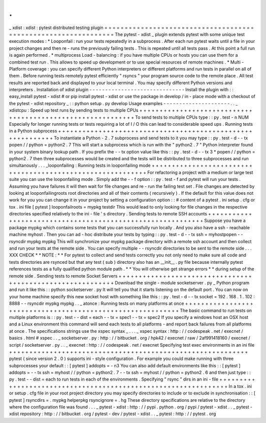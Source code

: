 .
.
_
xdist
:
xdist
:
pytest
distributed
testing
plugin
=
=
=
=
=
=
=
=
=
=
=
=
=
=
=
=
=
=
=
=
=
=
=
=
=
=
=
=
=
=
=
=
=
=
=
=
=
=
=
=
=
=
=
=
=
=
=
=
=
=
=
=
=
=
=
=
=
=
=
=
=
=
=
The
pytest
-
xdist
_
plugin
extends
pytest
with
some
unique
test
execution
modes
:
*
Looponfail
:
run
your
tests
repeatedly
in
a
subprocess
.
After
each
run
pytest
waits
until
a
file
in
your
project
changes
and
then
re
-
runs
the
previously
failing
tests
.
This
is
repeated
until
all
tests
pass
.
At
this
point
a
full
run
is
again
performed
.
*
multiprocess
Load
-
balancing
:
if
you
have
multiple
CPUs
or
hosts
you
can
use
them
for
a
combined
test
run
.
This
allows
to
speed
up
development
or
to
use
special
resources
of
remote
machines
.
*
Multi
-
Platform
coverage
:
you
can
specify
different
Python
interpreters
or
different
platforms
and
run
tests
in
parallel
on
all
of
them
.
Before
running
tests
remotely
pytest
efficiently
"
rsyncs
"
your
program
source
code
to
the
remote
place
.
All
test
results
are
reported
back
and
displayed
to
your
local
terminal
.
You
may
specify
different
Python
versions
and
interpreters
.
Installation
of
xdist
plugin
-
-
-
-
-
-
-
-
-
-
-
-
-
-
-
-
-
-
-
-
-
-
-
-
-
-
-
-
-
-
Install
the
plugin
with
:
:
easy_install
pytest
-
xdist
#
or
pip
install
pytest
-
xdist
or
use
the
package
in
develop
/
in
-
place
mode
with
a
checkout
of
the
pytest
-
xdist
repository
_
:
:
python
setup
.
py
develop
Usage
examples
-
-
-
-
-
-
-
-
-
-
-
-
-
-
-
-
-
-
-
-
-
.
.
_
xdistcpu
:
Speed
up
test
runs
by
sending
tests
to
multiple
CPUs
+
+
+
+
+
+
+
+
+
+
+
+
+
+
+
+
+
+
+
+
+
+
+
+
+
+
+
+
+
+
+
+
+
+
+
+
+
+
+
+
+
+
+
+
+
+
+
+
+
+
+
+
+
+
+
+
+
+
+
To
send
tests
to
multiple
CPUs
type
:
:
py
.
test
-
n
NUM
Especially
for
longer
running
tests
or
tests
requiring
a
lot
of
I
/
O
this
can
lead
to
considerable
speed
ups
.
Running
tests
in
a
Python
subprocess
+
+
+
+
+
+
+
+
+
+
+
+
+
+
+
+
+
+
+
+
+
+
+
+
+
+
+
+
+
+
+
+
+
+
+
+
+
+
+
+
+
+
+
+
+
+
+
+
+
+
+
+
+
+
+
+
+
+
+
To
instantiate
a
Python
-
2
.
7
subprocess
and
send
tests
to
it
you
may
type
:
:
py
.
test
-
d
-
-
tx
popen
/
/
python
=
python2
.
7
This
will
start
a
subprocess
which
is
run
with
the
"
python2
.
7
"
Python
interpreter
found
in
your
system
binary
lookup
path
.
If
you
prefix
the
-
-
tx
option
value
like
this
:
:
py
.
test
-
d
-
-
tx
3
*
popen
/
/
python
=
python2
.
7
then
three
subprocesses
would
be
created
and
the
tests
will
be
distributed
to
three
subprocesses
and
run
simultanously
.
.
.
_looponfailing
:
Running
tests
in
looponfailing
mode
+
+
+
+
+
+
+
+
+
+
+
+
+
+
+
+
+
+
+
+
+
+
+
+
+
+
+
+
+
+
+
+
+
+
+
+
+
+
+
+
+
+
+
+
+
+
+
+
+
+
+
+
+
+
+
+
+
+
+
For
refactoring
a
project
with
a
medium
or
large
test
suite
you
can
use
the
looponfailing
mode
.
Simply
add
the
-
-
f
option
:
:
py
.
test
-
f
and
pytest
will
run
your
tests
.
Assuming
you
have
failures
it
will
then
wait
for
file
changes
and
re
-
run
the
failing
test
set
.
File
changes
are
detected
by
looking
at
looponfailingroots
root
directories
and
all
of
their
contents
(
recursively
)
.
If
the
default
for
this
value
does
not
work
for
you
you
can
change
it
in
your
project
by
setting
a
configuration
option
:
:
#
content
of
a
pytest
.
ini
setup
.
cfg
or
tox
.
ini
file
[
pytest
]
looponfailroots
=
mypkg
testdir
This
would
lead
to
only
looking
for
file
changes
in
the
respective
directories
specified
relatively
to
the
ini
-
file
'
s
directory
.
Sending
tests
to
remote
SSH
accounts
+
+
+
+
+
+
+
+
+
+
+
+
+
+
+
+
+
+
+
+
+
+
+
+
+
+
+
+
+
+
+
+
+
+
+
+
+
+
+
+
+
+
+
+
+
+
+
+
+
+
+
+
+
+
+
+
+
+
+
Suppose
you
have
a
package
mypkg
which
contains
some
tests
that
you
can
successfully
run
locally
.
And
you
also
have
a
ssh
-
reachable
machine
myhost
.
Then
you
can
ad
-
hoc
distribute
your
tests
by
typing
:
:
py
.
test
-
d
-
-
tx
ssh
=
myhostpopen
-
-
rsyncdir
mypkg
mypkg
This
will
synchronize
your
mypkg
package
directory
with
a
remote
ssh
account
and
then
collect
and
run
your
tests
at
the
remote
side
.
You
can
specify
multiple
-
-
rsyncdir
directories
to
be
sent
to
the
remote
side
.
.
.
XXX
CHECK
*
*
NOTE
:
*
*
For
pytest
to
collect
and
send
tests
correctly
you
not
only
need
to
make
sure
all
code
and
tests
directories
are
rsynced
but
that
any
test
(
sub
)
directory
also
has
an
__init__
.
py
file
because
internally
pytest
references
tests
as
a
fully
qualified
python
module
path
.
*
*
You
will
otherwise
get
strange
errors
*
*
during
setup
of
the
remote
side
.
Sending
tests
to
remote
Socket
Servers
+
+
+
+
+
+
+
+
+
+
+
+
+
+
+
+
+
+
+
+
+
+
+
+
+
+
+
+
+
+
+
+
+
+
+
+
+
+
+
+
+
+
+
+
+
+
+
+
+
+
+
+
+
+
+
+
+
+
+
Download
the
single
-
module
socketserver
.
py
_
Python
program
and
run
it
like
this
:
:
python
socketserver
.
py
It
will
tell
you
that
it
starts
listening
on
the
default
port
.
You
can
now
on
your
home
machine
specify
this
new
socket
host
with
something
like
this
:
:
py
.
test
-
d
-
-
tx
socket
=
192
.
168
.
1
.
102
:
8888
-
-
rsyncdir
mypkg
mypkg
.
.
_
atonce
:
Running
tests
on
many
platforms
at
once
+
+
+
+
+
+
+
+
+
+
+
+
+
+
+
+
+
+
+
+
+
+
+
+
+
+
+
+
+
+
+
+
+
+
+
+
+
+
+
+
+
+
+
+
+
+
+
+
+
+
+
+
+
+
+
+
+
+
+
The
basic
command
to
run
tests
on
multiple
platforms
is
:
:
py
.
test
-
-
dist
=
each
-
-
tx
=
spec1
-
-
tx
=
spec2
If
you
specify
a
windows
host
an
OSX
host
and
a
Linux
environment
this
command
will
send
each
tests
to
all
platforms
-
and
report
back
failures
from
all
platforms
at
once
.
The
specifications
strings
use
the
xspec
syntax
_
.
.
.
_
xspec
syntax
:
http
:
/
/
codespeak
.
net
/
execnet
/
basics
.
html
#
xspec
.
.
_
socketserver
.
py
:
http
:
/
/
bitbucket
.
org
/
hpk42
/
execnet
/
raw
/
2af991418160
/
execnet
/
script
/
socketserver
.
py
.
.
_
execnet
:
http
:
/
/
codespeak
.
net
/
execnet
Specifying
test
exec
environments
in
an
ini
file
+
+
+
+
+
+
+
+
+
+
+
+
+
+
+
+
+
+
+
+
+
+
+
+
+
+
+
+
+
+
+
+
+
+
+
+
+
+
+
+
+
+
+
+
+
+
+
+
+
+
+
+
+
+
+
+
+
+
+
pytest
(
since
version
2
.
0
)
supports
ini
-
style
configuration
.
For
example
you
could
make
running
with
three
subprocesses
your
default
:
:
[
pytest
]
addopts
=
-
n3
You
can
also
add
default
environments
like
this
:
:
[
pytest
]
addopts
=
-
-
tx
ssh
=
myhost
/
/
python
=
python2
.
7
-
-
tx
ssh
=
myhost
/
/
python
=
python2
.
6
and
then
just
type
:
:
py
.
test
-
-
dist
=
each
to
run
tests
in
each
of
the
environments
.
Specifying
"
rsync
"
dirs
in
an
ini
-
file
+
+
+
+
+
+
+
+
+
+
+
+
+
+
+
+
+
+
+
+
+
+
+
+
+
+
+
+
+
+
+
+
+
+
+
+
+
+
+
+
+
+
+
+
+
+
+
+
+
+
+
+
+
+
+
+
+
+
+
+
+
+
+
In
a
tox
.
ini
or
setup
.
cfg
file
in
your
root
project
directory
you
may
specify
directories
to
include
or
to
exclude
in
synchronisation
:
:
[
pytest
]
rsyncdirs
=
.
mypkg
helperpkg
rsyncignore
=
.
hg
These
directory
specifications
are
relative
to
the
directory
where
the
configuration
file
was
found
.
.
.
_
pytest
-
xdist
:
http
:
/
/
pypi
.
python
.
org
/
pypi
/
pytest
-
xdist
.
.
_
pytest
-
xdist
repository
:
http
:
/
/
bitbucket
.
org
/
pytest
-
dev
/
pytest
-
xdist
.
.
_
pytest
:
http
:
/
/
pytest
.
org
